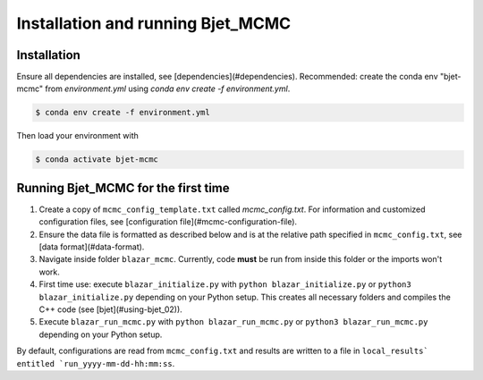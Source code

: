 Installation and running Bjet_MCMC
==================================

.. _installation:

Installation
------------

Ensure all dependencies are installed, see [dependencies](#dependencies). Recommended: create the conda env "bjet-mcmc" from `environment.yml` using `conda env create -f environment.yml`. 

.. code-block:: console

   $ conda env create -f environment.yml

Then load your environment with

.. code-block:: console

   $ conda activate bjet-mcmc



Running Bjet_MCMC for the first time
------------------------------------

1. Create a copy of ``mcmc_config_template.txt`` called `mcmc_config.txt`. For information and customized configuration files, see [configuration file](#mcmc-configuration-file). 
2. Ensure the data file is formatted as described below and is at the relative path specified in ``mcmc_config.txt``, see [data format](#data-format).
3. Navigate inside folder ``blazar_mcmc``. Currently, code **must** be run from inside this folder or the imports won't work.
4. First time use: execute ``blazar_initialize.py`` with ``python blazar_initialize.py`` or ``python3 blazar_initialize.py`` depending on your Python setup. This creates all necessary folders and compiles the C++ code (see [bjet](#using-bjet_02)).
5. Execute ``blazar_run_mcmc.py`` with ``python blazar_run_mcmc.py`` or ``python3 blazar_run_mcmc.py`` depending on your Python setup. 

By default, configurations are read from ``mcmc_config.txt`` and results are written to a file in ``local_results` entitled `run_yyyy-mm-dd-hh:mm:ss``.

